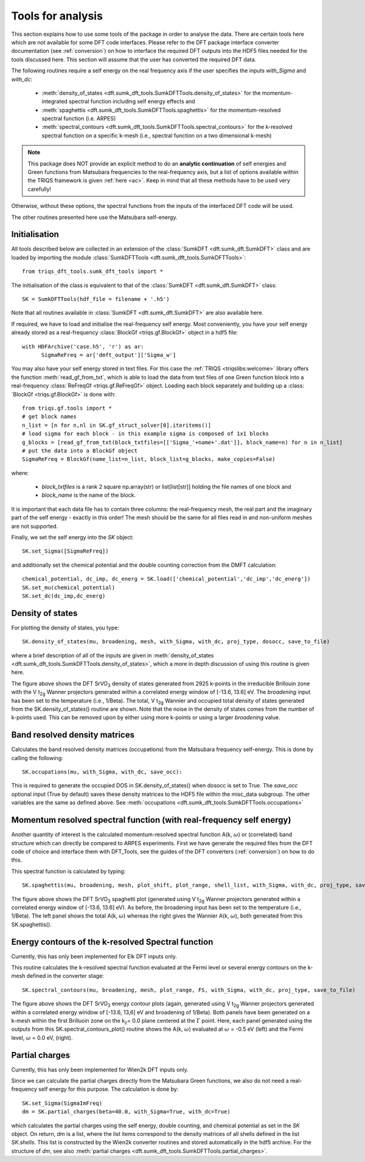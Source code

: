 .. _analysis:

Tools for analysis
==================

This section explains how to use some tools of the package in order to analyse the data. There are certain tools here which are not available for some DFT code interfaces. Please refer to the DFT package interface converter documentation (see :ref:`conversion`) on how to interface the required DFT outputs into the HDF5 files needed for the tools discussed here. This section will assume that the user has converted the required DFT data.

The following routines require a self energy on the real frequency axis if the user specifies the inputs `with_Sigma` and `with_dc`: 

  * :meth:`density_of_states <dft.sumk_dft_tools.SumkDFTTools.density_of_states>` for the momentum-integrated spectral function including self energy effects and
  * :meth:`spaghettis <dft.sumk_dft_tools.SumkDFTTools.spaghettis>` for the momentum-resolved spectral function (i.e. ARPES)
  * :meth:`spectral_contours <dft.sumk_dft_tools.SumkDFTTools.spectral_contours>` for the k-resolved spectral function on a specific k-mesh (i.e., spectral function on a two dimensional k-mesh)

.. note::
  This package does NOT provide an explicit method to do an **analytic continuation** of
  self energies and Green functions from Matsubara frequencies to the real-frequency axis,
  but a list of options available within the TRIQS framework is given :ref:`here <ac>`.
  Keep in mind that all these methods have to be used very carefully!

Otherwise, without these options, the spectral functions from the inputs of the interfaced DFT code will be used. 

The other routines presented here use the Matsubara self-energy.


Initialisation
--------------

All tools described below are collected in an extension of the :class:`SumkDFT <dft.sumk_dft.SumkDFT>` class and are
loaded by importing the module :class:`SumkDFTTools <dft.sumk_dft_tools.SumkDFTTools>`::

  from triqs_dft_tools.sumk_dft_tools import *

The initialisation of the class is equivalent to that of the :class:`SumkDFT <dft.sumk_dft.SumkDFT>`
class::

  SK = SumkDFTTools(hdf_file = filename + '.h5')

Note that all routines available in :class:`SumkDFT <dft.sumk_dft.SumkDFT>` are also available here.

If required, we have to load and initialise the real-frequency self energy. Most conveniently,
you have your self energy already stored as a real-frequency :class:`BlockGf <triqs.gf.BlockGf>` object
in a hdf5 file::

  with HDFArchive('case.h5', 'r') as ar:
        SigmaReFreq = ar['dmft_output']['Sigma_w']

You may also have your self energy stored in text files. For this case the :ref:`TRIQS <triqslibs:welcome>` library offers
the function :meth:`read_gf_from_txt`, which is able to load the data from text files of one Green function block
into a real-frequency :class:`ReFreqGf <triqs.gf.ReFreqGf>` object. Loading each block separately and
building up a :class:´BlockGf <triqs.gf.BlockGf>´ is done with::

  from triqs.gf.tools import *
  # get block names
  n_list = [n for n,nl in SK.gf_struct_solver[0].iteritems()]
  # load sigma for each block - in this example sigma is composed of 1x1 blocks
  g_blocks = [read_gf_from_txt(block_txtfiles=[['Sigma_'+name+'.dat']], block_name=n) for n in n_list]
  # put the data into a BlockGf object
  SigmaReFreq = BlockGf(name_list=n_list, block_list=g_blocks, make_copies=False)

where:
 
  * `block_txtfiles` is a rank 2 square np.array(str) or list[list[str]] holding the file names of one block and
  * `block_name` is the name of the block.

It is important that each data file has to contain three columns: the real-frequency mesh, the real part and the imaginary part
of the self energy - exactly in this order! The mesh should be the same for all files read in and non-uniform meshes are not supported.

Finally, we set the self energy into the `SK` object::

    SK.set_Sigma([SigmaReFreq])

and additionally set the chemical potential and the double counting correction from the DMFT calculation::

  chemical_potential, dc_imp, dc_energ = SK.load(['chemical_potential','dc_imp','dc_energ'])
  SK.set_mu(chemical_potential)
  SK.set_dc(dc_imp,dc_energ)


Density of states
-----------------

For plotting the density of states, you type::

  SK.density_of_states(mu, broadening, mesh, with_Sigma, with_dc, proj_type, dosocc, save_to_file)

where a brief description of all of the inputs are given in :meth:`density_of_states <dft.sumk_dft_tools.SumkDFTTools.density_of_states>`, which a more in depth discussion of using this routine is given here.

.. automethod:: triqs_dft_tools.sumk_dft_tools.SumkDFTTools.density_of_states
  :noindex: 

.. image:: images_scripts/DFT_Tools_SVO_DFT_DOS.png
    :width: 600
    :align: center

The figure above shows the DFT SrVO\ :sub:`3`\  density of states generated from 2925 k-points in the irreducible Brillouin zone with the V t\ :sub:`2g`\  Wanner projectors generated within a correlated energy window of [-13.6, 13.6] eV. The `broadening` input has been set to the temperature (i.e., 1/Beta). The total, V t\ :sub:`2g`\  Wannier and occupied total density of states generated from the SK.density_of_states() routine are shown. Note that the noise in the density of states comes from the number of k-points used. This can be removed upon by either using more k-points or using a larger `broadening` value.


Band resolved density matrices
------------------------------

Calculates the band resolved density matrices (occupations) from the Matsubara frequency self-energy.
This is done by calling the following::

  SK.occupations(mu, with_Sigma, with_dc, save_occ):

This is required to generate the occupied DOS in SK.density_of_states() when dosocc is set to True. The `save_occ` optional input (True by default) saves these density matrices to the HDF5 file within the misc_data subgroup. The other variables are the same as defined above. See :meth:`occupations <dft.sumk_dft_tools.SumkDFTTools.occupations>`


Momentum resolved spectral function (with real-frequency self energy)
---------------------------------------------------------------------

Another quantity of interest is the calculated momentum-resolved spectral function A(k, :math:`\omega`) or (correlated) band structure which can directly be compared to ARPES experiments. 
First we have generate the required files from the DFT code of choice and interface them with DFT_Tools, see the guides of the DFT converters (:ref:`conversion`) on how to do this.

This spectral function is calculated by typing::

  SK.spaghettis(mu, broadening, mesh, plot_shift, plot_range, shell_list, with_Sigma, with_dc, proj_type, save_to_file)

.. automethod:: triqs_dft_tools.sumk_dft_tools.SumkDFTTools.spaghettis
  :noindex: 

.. image:: images_scripts/DFT_Tools_SVO_DFT_spaghettis.png
    :width: 1000
    :align: center

The figure above shows the DFT SrVO\ :sub:`3`\  spaghetti plot (generated using V t\ :sub:`2g`\  Wanner projectors generated within a correlated energy window of [-13.6, 13.6] eV). As before, the broadening input has been set to the temperature (i.e., 1/Beta). The left panel shows the total A(k, :math:`\omega`) whereas the right gives the Wannier A(k, :math:`\omega`), both generated from this SK.spaghettis().


Energy contours of the k-resolved Spectral function
---------------------------------------------------

Currently, this has only been implemented for Elk DFT inputs only.

This routine calculates the k-resolved spectral function evaluated at the Fermi level or several energy contours on the k-mesh defined in the converter stage::

  SK.spectral_contours(mu, broadening, mesh, plot_range, FS, with_Sigma, with_dc, proj_type, save_to_file)

.. automethod:: triqs_dft_tools.sumk_dft_tools.SumkDFTTools.spectral_contours
  :noindex: 

.. image:: images_scripts/DFT_Tools_SVO_DFT_energy_contours.png
    :width: 1000
    :align: center

The figure above shows the DFT SrVO\ :sub:`3`\  energy contour plots (again, generated using V t\ :sub:`2g`\  Wanner projectors generated within a correlated energy window of [-13.6, 13,6] eV and broadening of 1/Beta). Both panels have been generated on a k-mesh within the first Brilluoin zone on the k\ :sub:`z`\ = 0.0 plane centered at the :math:`\Gamma` point. Here, each panel generated using the outputs from this SK.spectral_contours_plot() routine shows the A(k, :math:`\omega`) evaluated at :math:`\omega` = -0.5 eV (left) and the Fermi level, :math:`\omega` = 0.0 eV, (right).


Partial charges
---------------

Currently, this has only been implemented for Wien2k DFT inputs only.

Since we can calculate the partial charges directly from the Matsubara Green functions, we also do not need a
real-frequency self energy for this purpose. The calculation is done by::

  SK.set_Sigma(SigmaImFreq)
  dm = SK.partial_charges(beta=40.0, with_Sigma=True, with_dc=True)

which calculates the partial charges using the self energy, double counting, and chemical potential as set in the 
`SK` object. On return, `dm` is a list, where the list items correspond to the density matrices of all shells
defined in the list `SK.shells`. This list is constructed by the Wien2k converter routines and stored automatically
in the hdf5 archive. For the structure of `dm`, see also :meth:`partial charges <dft.sumk_dft_tools.SumkDFTTools.partial_charges>`.


